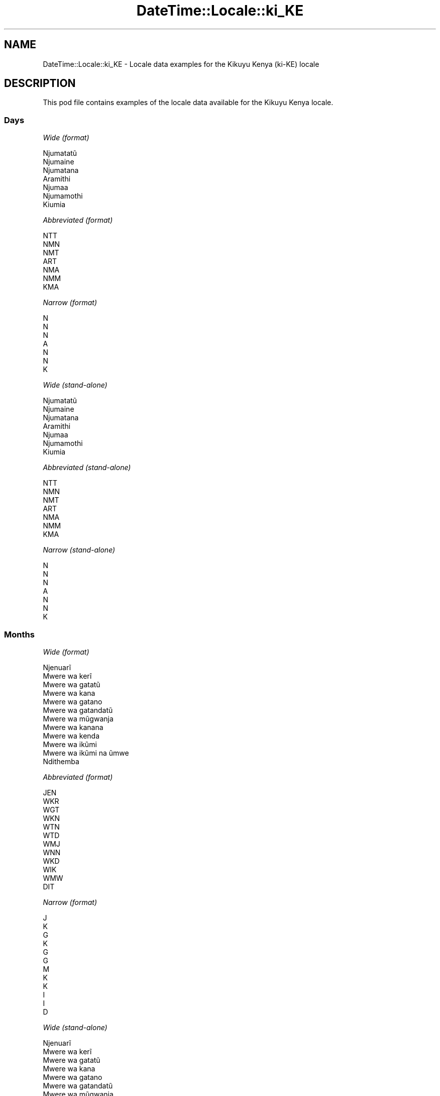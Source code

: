 .\" Automatically generated by Pod::Man 4.10 (Pod::Simple 3.35)
.\"
.\" Standard preamble:
.\" ========================================================================
.de Sp \" Vertical space (when we can't use .PP)
.if t .sp .5v
.if n .sp
..
.de Vb \" Begin verbatim text
.ft CW
.nf
.ne \\$1
..
.de Ve \" End verbatim text
.ft R
.fi
..
.\" Set up some character translations and predefined strings.  \*(-- will
.\" give an unbreakable dash, \*(PI will give pi, \*(L" will give a left
.\" double quote, and \*(R" will give a right double quote.  \*(C+ will
.\" give a nicer C++.  Capital omega is used to do unbreakable dashes and
.\" therefore won't be available.  \*(C` and \*(C' expand to `' in nroff,
.\" nothing in troff, for use with C<>.
.tr \(*W-
.ds C+ C\v'-.1v'\h'-1p'\s-2+\h'-1p'+\s0\v'.1v'\h'-1p'
.ie n \{\
.    ds -- \(*W-
.    ds PI pi
.    if (\n(.H=4u)&(1m=24u) .ds -- \(*W\h'-12u'\(*W\h'-12u'-\" diablo 10 pitch
.    if (\n(.H=4u)&(1m=20u) .ds -- \(*W\h'-12u'\(*W\h'-8u'-\"  diablo 12 pitch
.    ds L" ""
.    ds R" ""
.    ds C` ""
.    ds C' ""
'br\}
.el\{\
.    ds -- \|\(em\|
.    ds PI \(*p
.    ds L" ``
.    ds R" ''
.    ds C`
.    ds C'
'br\}
.\"
.\" Escape single quotes in literal strings from groff's Unicode transform.
.ie \n(.g .ds Aq \(aq
.el       .ds Aq '
.\"
.\" If the F register is >0, we'll generate index entries on stderr for
.\" titles (.TH), headers (.SH), subsections (.SS), items (.Ip), and index
.\" entries marked with X<> in POD.  Of course, you'll have to process the
.\" output yourself in some meaningful fashion.
.\"
.\" Avoid warning from groff about undefined register 'F'.
.de IX
..
.nr rF 0
.if \n(.g .if rF .nr rF 1
.if (\n(rF:(\n(.g==0)) \{\
.    if \nF \{\
.        de IX
.        tm Index:\\$1\t\\n%\t"\\$2"
..
.        if !\nF==2 \{\
.            nr % 0
.            nr F 2
.        \}
.    \}
.\}
.rr rF
.\" ========================================================================
.\"
.IX Title "DateTime::Locale::ki_KE 3"
.TH DateTime::Locale::ki_KE 3 "2019-10-09" "perl v5.28.2" "User Contributed Perl Documentation"
.\" For nroff, turn off justification.  Always turn off hyphenation; it makes
.\" way too many mistakes in technical documents.
.if n .ad l
.nh
.SH "NAME"
DateTime::Locale::ki_KE \- Locale data examples for the Kikuyu Kenya (ki\-KE) locale
.SH "DESCRIPTION"
.IX Header "DESCRIPTION"
This pod file contains examples of the locale data available for the
Kikuyu Kenya locale.
.SS "Days"
.IX Subsection "Days"
\fIWide (format)\fR
.IX Subsection "Wide (format)"
.PP
.Vb 7
\&  Njumatatũ
\&  Njumaine
\&  Njumatana
\&  Aramithi
\&  Njumaa
\&  Njumamothi
\&  Kiumia
.Ve
.PP
\fIAbbreviated (format)\fR
.IX Subsection "Abbreviated (format)"
.PP
.Vb 7
\&  NTT
\&  NMN
\&  NMT
\&  ART
\&  NMA
\&  NMM
\&  KMA
.Ve
.PP
\fINarrow (format)\fR
.IX Subsection "Narrow (format)"
.PP
.Vb 7
\&  N
\&  N
\&  N
\&  A
\&  N
\&  N
\&  K
.Ve
.PP
\fIWide (stand-alone)\fR
.IX Subsection "Wide (stand-alone)"
.PP
.Vb 7
\&  Njumatatũ
\&  Njumaine
\&  Njumatana
\&  Aramithi
\&  Njumaa
\&  Njumamothi
\&  Kiumia
.Ve
.PP
\fIAbbreviated (stand-alone)\fR
.IX Subsection "Abbreviated (stand-alone)"
.PP
.Vb 7
\&  NTT
\&  NMN
\&  NMT
\&  ART
\&  NMA
\&  NMM
\&  KMA
.Ve
.PP
\fINarrow (stand-alone)\fR
.IX Subsection "Narrow (stand-alone)"
.PP
.Vb 7
\&  N
\&  N
\&  N
\&  A
\&  N
\&  N
\&  K
.Ve
.SS "Months"
.IX Subsection "Months"
\fIWide (format)\fR
.IX Subsection "Wide (format)"
.PP
.Vb 12
\&  Njenuarĩ
\&  Mwere wa kerĩ
\&  Mwere wa gatatũ
\&  Mwere wa kana
\&  Mwere wa gatano
\&  Mwere wa gatandatũ
\&  Mwere wa mũgwanja
\&  Mwere wa kanana
\&  Mwere wa kenda
\&  Mwere wa ikũmi
\&  Mwere wa ikũmi na ũmwe
\&  Ndithemba
.Ve
.PP
\fIAbbreviated (format)\fR
.IX Subsection "Abbreviated (format)"
.PP
.Vb 12
\&  JEN
\&  WKR
\&  WGT
\&  WKN
\&  WTN
\&  WTD
\&  WMJ
\&  WNN
\&  WKD
\&  WIK
\&  WMW
\&  DIT
.Ve
.PP
\fINarrow (format)\fR
.IX Subsection "Narrow (format)"
.PP
.Vb 12
\&  J
\&  K
\&  G
\&  K
\&  G
\&  G
\&  M
\&  K
\&  K
\&  I
\&  I
\&  D
.Ve
.PP
\fIWide (stand-alone)\fR
.IX Subsection "Wide (stand-alone)"
.PP
.Vb 12
\&  Njenuarĩ
\&  Mwere wa kerĩ
\&  Mwere wa gatatũ
\&  Mwere wa kana
\&  Mwere wa gatano
\&  Mwere wa gatandatũ
\&  Mwere wa mũgwanja
\&  Mwere wa kanana
\&  Mwere wa kenda
\&  Mwere wa ikũmi
\&  Mwere wa ikũmi na ũmwe
\&  Ndithemba
.Ve
.PP
\fIAbbreviated (stand-alone)\fR
.IX Subsection "Abbreviated (stand-alone)"
.PP
.Vb 12
\&  JEN
\&  WKR
\&  WGT
\&  WKN
\&  WTN
\&  WTD
\&  WMJ
\&  WNN
\&  WKD
\&  WIK
\&  WMW
\&  DIT
.Ve
.PP
\fINarrow (stand-alone)\fR
.IX Subsection "Narrow (stand-alone)"
.PP
.Vb 12
\&  J
\&  K
\&  G
\&  K
\&  G
\&  G
\&  M
\&  K
\&  K
\&  I
\&  I
\&  D
.Ve
.SS "Quarters"
.IX Subsection "Quarters"
\fIWide (format)\fR
.IX Subsection "Wide (format)"
.PP
.Vb 4
\&  Robo ya mbere
\&  Robo ya kerĩ
\&  Robo ya gatatũ
\&  Robo ya kana
.Ve
.PP
\fIAbbreviated (format)\fR
.IX Subsection "Abbreviated (format)"
.PP
.Vb 4
\&  R1
\&  R2
\&  R3
\&  R4
.Ve
.PP
\fINarrow (format)\fR
.IX Subsection "Narrow (format)"
.PP
.Vb 4
\&  1
\&  2
\&  3
\&  4
.Ve
.PP
\fIWide (stand-alone)\fR
.IX Subsection "Wide (stand-alone)"
.PP
.Vb 4
\&  Robo ya mbere
\&  Robo ya kerĩ
\&  Robo ya gatatũ
\&  Robo ya kana
.Ve
.PP
\fIAbbreviated (stand-alone)\fR
.IX Subsection "Abbreviated (stand-alone)"
.PP
.Vb 4
\&  R1
\&  R2
\&  R3
\&  R4
.Ve
.PP
\fINarrow (stand-alone)\fR
.IX Subsection "Narrow (stand-alone)"
.PP
.Vb 4
\&  1
\&  2
\&  3
\&  4
.Ve
.SS "Eras"
.IX Subsection "Eras"
\fIWide (format)\fR
.IX Subsection "Wide (format)"
.PP
.Vb 2
\&  Mbere ya Kristo
\&  Thutha wa Kristo
.Ve
.PP
\fIAbbreviated (format)\fR
.IX Subsection "Abbreviated (format)"
.PP
.Vb 2
\&  MK
\&  TK
.Ve
.PP
\fINarrow (format)\fR
.IX Subsection "Narrow (format)"
.PP
.Vb 2
\&  MK
\&  TK
.Ve
.SS "Date Formats"
.IX Subsection "Date Formats"
\fIFull\fR
.IX Subsection "Full"
.PP
.Vb 3
\&   2008\-02\-05T18:30:30 = Njumaine, 5 Mwere wa kerĩ 2008
\&   1995\-12\-22T09:05:02 = Njumaa, 22 Ndithemba 1995
\&  \-0010\-09\-15T04:44:23 = Njumamothi, 15 Mwere wa kenda \-10
.Ve
.PP
\fILong\fR
.IX Subsection "Long"
.PP
.Vb 3
\&   2008\-02\-05T18:30:30 = 5 Mwere wa kerĩ 2008
\&   1995\-12\-22T09:05:02 = 22 Ndithemba 1995
\&  \-0010\-09\-15T04:44:23 = 15 Mwere wa kenda \-10
.Ve
.PP
\fIMedium\fR
.IX Subsection "Medium"
.PP
.Vb 3
\&   2008\-02\-05T18:30:30 = 5 WKR 2008
\&   1995\-12\-22T09:05:02 = 22 DIT 1995
\&  \-0010\-09\-15T04:44:23 = 15 WKD \-10
.Ve
.PP
\fIShort\fR
.IX Subsection "Short"
.PP
.Vb 3
\&   2008\-02\-05T18:30:30 = 05/02/2008
\&   1995\-12\-22T09:05:02 = 22/12/1995
\&  \-0010\-09\-15T04:44:23 = 15/09/\-10
.Ve
.SS "Time Formats"
.IX Subsection "Time Formats"
\fIFull\fR
.IX Subsection "Full"
.PP
.Vb 3
\&   2008\-02\-05T18:30:30 = 18:30:30 UTC
\&   1995\-12\-22T09:05:02 = 09:05:02 UTC
\&  \-0010\-09\-15T04:44:23 = 04:44:23 UTC
.Ve
.PP
\fILong\fR
.IX Subsection "Long"
.PP
.Vb 3
\&   2008\-02\-05T18:30:30 = 18:30:30 UTC
\&   1995\-12\-22T09:05:02 = 09:05:02 UTC
\&  \-0010\-09\-15T04:44:23 = 04:44:23 UTC
.Ve
.PP
\fIMedium\fR
.IX Subsection "Medium"
.PP
.Vb 3
\&   2008\-02\-05T18:30:30 = 18:30:30
\&   1995\-12\-22T09:05:02 = 09:05:02
\&  \-0010\-09\-15T04:44:23 = 04:44:23
.Ve
.PP
\fIShort\fR
.IX Subsection "Short"
.PP
.Vb 3
\&   2008\-02\-05T18:30:30 = 18:30
\&   1995\-12\-22T09:05:02 = 09:05
\&  \-0010\-09\-15T04:44:23 = 04:44
.Ve
.SS "Datetime Formats"
.IX Subsection "Datetime Formats"
\fIFull\fR
.IX Subsection "Full"
.PP
.Vb 3
\&   2008\-02\-05T18:30:30 = Njumaine, 5 Mwere wa kerĩ 2008 18:30:30 UTC
\&   1995\-12\-22T09:05:02 = Njumaa, 22 Ndithemba 1995 09:05:02 UTC
\&  \-0010\-09\-15T04:44:23 = Njumamothi, 15 Mwere wa kenda \-10 04:44:23 UTC
.Ve
.PP
\fILong\fR
.IX Subsection "Long"
.PP
.Vb 3
\&   2008\-02\-05T18:30:30 = 5 Mwere wa kerĩ 2008 18:30:30 UTC
\&   1995\-12\-22T09:05:02 = 22 Ndithemba 1995 09:05:02 UTC
\&  \-0010\-09\-15T04:44:23 = 15 Mwere wa kenda \-10 04:44:23 UTC
.Ve
.PP
\fIMedium\fR
.IX Subsection "Medium"
.PP
.Vb 3
\&   2008\-02\-05T18:30:30 = 5 WKR 2008 18:30:30
\&   1995\-12\-22T09:05:02 = 22 DIT 1995 09:05:02
\&  \-0010\-09\-15T04:44:23 = 15 WKD \-10 04:44:23
.Ve
.PP
\fIShort\fR
.IX Subsection "Short"
.PP
.Vb 3
\&   2008\-02\-05T18:30:30 = 05/02/2008 18:30
\&   1995\-12\-22T09:05:02 = 22/12/1995 09:05
\&  \-0010\-09\-15T04:44:23 = 15/09/\-10 04:44
.Ve
.SS "Available Formats"
.IX Subsection "Available Formats"
\fIBh (h B)\fR
.IX Subsection "Bh (h B)"
.PP
.Vb 3
\&   2008\-02\-05T18:30:30 = 6 B
\&   1995\-12\-22T09:05:02 = 9 B
\&  \-0010\-09\-15T04:44:23 = 4 B
.Ve
.PP
\fIBhm (h:mm B)\fR
.IX Subsection "Bhm (h:mm B)"
.PP
.Vb 3
\&   2008\-02\-05T18:30:30 = 6:30 B
\&   1995\-12\-22T09:05:02 = 9:05 B
\&  \-0010\-09\-15T04:44:23 = 4:44 B
.Ve
.PP
\fIBhms (h:mm:ss B)\fR
.IX Subsection "Bhms (h:mm:ss B)"
.PP
.Vb 3
\&   2008\-02\-05T18:30:30 = 6:30:30 B
\&   1995\-12\-22T09:05:02 = 9:05:02 B
\&  \-0010\-09\-15T04:44:23 = 4:44:23 B
.Ve
.PP
\fIE (ccc)\fR
.IX Subsection "E (ccc)"
.PP
.Vb 3
\&   2008\-02\-05T18:30:30 = NMN
\&   1995\-12\-22T09:05:02 = NMA
\&  \-0010\-09\-15T04:44:23 = NMM
.Ve
.PP
\fIEBhm (E h:mm B)\fR
.IX Subsection "EBhm (E h:mm B)"
.PP
.Vb 3
\&   2008\-02\-05T18:30:30 = NMN 6:30 B
\&   1995\-12\-22T09:05:02 = NMA 9:05 B
\&  \-0010\-09\-15T04:44:23 = NMM 4:44 B
.Ve
.PP
\fIEBhms (E h:mm:ss B)\fR
.IX Subsection "EBhms (E h:mm:ss B)"
.PP
.Vb 3
\&   2008\-02\-05T18:30:30 = NMN 6:30:30 B
\&   1995\-12\-22T09:05:02 = NMA 9:05:02 B
\&  \-0010\-09\-15T04:44:23 = NMM 4:44:23 B
.Ve
.PP
\fIEHm (E HH:mm)\fR
.IX Subsection "EHm (E HH:mm)"
.PP
.Vb 3
\&   2008\-02\-05T18:30:30 = NMN 18:30
\&   1995\-12\-22T09:05:02 = NMA 09:05
\&  \-0010\-09\-15T04:44:23 = NMM 04:44
.Ve
.PP
\fIEHms (E HH:mm:ss)\fR
.IX Subsection "EHms (E HH:mm:ss)"
.PP
.Vb 3
\&   2008\-02\-05T18:30:30 = NMN 18:30:30
\&   1995\-12\-22T09:05:02 = NMA 09:05:02
\&  \-0010\-09\-15T04:44:23 = NMM 04:44:23
.Ve
.PP
\fIEd (d, E)\fR
.IX Subsection "Ed (d, E)"
.PP
.Vb 3
\&   2008\-02\-05T18:30:30 = 5, NMN
\&   1995\-12\-22T09:05:02 = 22, NMA
\&  \-0010\-09\-15T04:44:23 = 15, NMM
.Ve
.PP
\fIEhm (E h:mm a)\fR
.IX Subsection "Ehm (E h:mm a)"
.PP
.Vb 3
\&   2008\-02\-05T18:30:30 = NMN 6:30 Hwaĩ\-inĩ
\&   1995\-12\-22T09:05:02 = NMA 9:05 Kiroko
\&  \-0010\-09\-15T04:44:23 = NMM 4:44 Kiroko
.Ve
.PP
\fIEhms (E h:mm:ss a)\fR
.IX Subsection "Ehms (E h:mm:ss a)"
.PP
.Vb 3
\&   2008\-02\-05T18:30:30 = NMN 6:30:30 Hwaĩ\-inĩ
\&   1995\-12\-22T09:05:02 = NMA 9:05:02 Kiroko
\&  \-0010\-09\-15T04:44:23 = NMM 4:44:23 Kiroko
.Ve
.PP
\fIGy (G y)\fR
.IX Subsection "Gy (G y)"
.PP
.Vb 3
\&   2008\-02\-05T18:30:30 = TK 2008
\&   1995\-12\-22T09:05:02 = TK 1995
\&  \-0010\-09\-15T04:44:23 = MK \-10
.Ve
.PP
\fIGyMMM (G y \s-1MMM\s0)\fR
.IX Subsection "GyMMM (G y MMM)"
.PP
.Vb 3
\&   2008\-02\-05T18:30:30 = TK 2008 WKR
\&   1995\-12\-22T09:05:02 = TK 1995 DIT
\&  \-0010\-09\-15T04:44:23 = MK \-10 WKD
.Ve
.PP
\fIGyMMMEd (G y \s-1MMM\s0 d, E)\fR
.IX Subsection "GyMMMEd (G y MMM d, E)"
.PP
.Vb 3
\&   2008\-02\-05T18:30:30 = TK 2008 WKR 5, NMN
\&   1995\-12\-22T09:05:02 = TK 1995 DIT 22, NMA
\&  \-0010\-09\-15T04:44:23 = MK \-10 WKD 15, NMM
.Ve
.PP
\fIGyMMMd (G y \s-1MMM\s0 d)\fR
.IX Subsection "GyMMMd (G y MMM d)"
.PP
.Vb 3
\&   2008\-02\-05T18:30:30 = TK 2008 WKR 5
\&   1995\-12\-22T09:05:02 = TK 1995 DIT 22
\&  \-0010\-09\-15T04:44:23 = MK \-10 WKD 15
.Ve
.PP
\fIH (\s-1HH\s0)\fR
.IX Subsection "H (HH)"
.PP
.Vb 3
\&   2008\-02\-05T18:30:30 = 18
\&   1995\-12\-22T09:05:02 = 09
\&  \-0010\-09\-15T04:44:23 = 04
.Ve
.PP
\fIHm (HH:mm)\fR
.IX Subsection "Hm (HH:mm)"
.PP
.Vb 3
\&   2008\-02\-05T18:30:30 = 18:30
\&   1995\-12\-22T09:05:02 = 09:05
\&  \-0010\-09\-15T04:44:23 = 04:44
.Ve
.PP
\fIHms (HH:mm:ss)\fR
.IX Subsection "Hms (HH:mm:ss)"
.PP
.Vb 3
\&   2008\-02\-05T18:30:30 = 18:30:30
\&   1995\-12\-22T09:05:02 = 09:05:02
\&  \-0010\-09\-15T04:44:23 = 04:44:23
.Ve
.PP
\fIHmsv (HH:mm:ss v)\fR
.IX Subsection "Hmsv (HH:mm:ss v)"
.PP
.Vb 3
\&   2008\-02\-05T18:30:30 = 18:30:30 UTC
\&   1995\-12\-22T09:05:02 = 09:05:02 UTC
\&  \-0010\-09\-15T04:44:23 = 04:44:23 UTC
.Ve
.PP
\fIHmv (HH:mm v)\fR
.IX Subsection "Hmv (HH:mm v)"
.PP
.Vb 3
\&   2008\-02\-05T18:30:30 = 18:30 UTC
\&   1995\-12\-22T09:05:02 = 09:05 UTC
\&  \-0010\-09\-15T04:44:23 = 04:44 UTC
.Ve
.PP
\fIM (L)\fR
.IX Subsection "M (L)"
.PP
.Vb 3
\&   2008\-02\-05T18:30:30 = 2
\&   1995\-12\-22T09:05:02 = 12
\&  \-0010\-09\-15T04:44:23 = 9
.Ve
.PP
\fIMEd (E, M/d)\fR
.IX Subsection "MEd (E, M/d)"
.PP
.Vb 3
\&   2008\-02\-05T18:30:30 = NMN, 2/5
\&   1995\-12\-22T09:05:02 = NMA, 12/22
\&  \-0010\-09\-15T04:44:23 = NMM, 9/15
.Ve
.PP
\fI\s-1MMM\s0 (\s-1LLL\s0)\fR
.IX Subsection "MMM (LLL)"
.PP
.Vb 3
\&   2008\-02\-05T18:30:30 = WKR
\&   1995\-12\-22T09:05:02 = DIT
\&  \-0010\-09\-15T04:44:23 = WKD
.Ve
.PP
\fIMMMEd (E, \s-1MMM\s0 d)\fR
.IX Subsection "MMMEd (E, MMM d)"
.PP
.Vb 3
\&   2008\-02\-05T18:30:30 = NMN, WKR 5
\&   1995\-12\-22T09:05:02 = NMA, DIT 22
\&  \-0010\-09\-15T04:44:23 = NMM, WKD 15
.Ve
.PP
\fIMMMMEd (E, \s-1MMMM\s0 d)\fR
.IX Subsection "MMMMEd (E, MMMM d)"
.PP
.Vb 3
\&   2008\-02\-05T18:30:30 = NMN, Mwere wa kerĩ 5
\&   1995\-12\-22T09:05:02 = NMA, Ndithemba 22
\&  \-0010\-09\-15T04:44:23 = NMM, Mwere wa kenda 15
.Ve
.PP
\fIMMMMW-count-other ('week' W 'of' \s-1MMMM\s0)\fR
.IX Subsection "MMMMW-count-other ('week' W 'of' MMMM)"
.PP
.Vb 3
\&   2008\-02\-05T18:30:30 = week 1 of Mwere wa kerĩ
\&   1995\-12\-22T09:05:02 = week 3 of Ndithemba
\&  \-0010\-09\-15T04:44:23 = week 2 of Mwere wa kenda
.Ve
.PP
\fIMMMMd (\s-1MMMM\s0 d)\fR
.IX Subsection "MMMMd (MMMM d)"
.PP
.Vb 3
\&   2008\-02\-05T18:30:30 = Mwere wa kerĩ 5
\&   1995\-12\-22T09:05:02 = Ndithemba 22
\&  \-0010\-09\-15T04:44:23 = Mwere wa kenda 15
.Ve
.PP
\fIMMMd (\s-1MMM\s0 d)\fR
.IX Subsection "MMMd (MMM d)"
.PP
.Vb 3
\&   2008\-02\-05T18:30:30 = WKR 5
\&   1995\-12\-22T09:05:02 = DIT 22
\&  \-0010\-09\-15T04:44:23 = WKD 15
.Ve
.PP
\fIMd (M/d)\fR
.IX Subsection "Md (M/d)"
.PP
.Vb 3
\&   2008\-02\-05T18:30:30 = 2/5
\&   1995\-12\-22T09:05:02 = 12/22
\&  \-0010\-09\-15T04:44:23 = 9/15
.Ve
.PP
\fId (d)\fR
.IX Subsection "d (d)"
.PP
.Vb 3
\&   2008\-02\-05T18:30:30 = 5
\&   1995\-12\-22T09:05:02 = 22
\&  \-0010\-09\-15T04:44:23 = 15
.Ve
.PP
\fIh (h a)\fR
.IX Subsection "h (h a)"
.PP
.Vb 3
\&   2008\-02\-05T18:30:30 = 6 Hwaĩ\-inĩ
\&   1995\-12\-22T09:05:02 = 9 Kiroko
\&  \-0010\-09\-15T04:44:23 = 4 Kiroko
.Ve
.PP
\fIhm (h:mm a)\fR
.IX Subsection "hm (h:mm a)"
.PP
.Vb 3
\&   2008\-02\-05T18:30:30 = 6:30 Hwaĩ\-inĩ
\&   1995\-12\-22T09:05:02 = 9:05 Kiroko
\&  \-0010\-09\-15T04:44:23 = 4:44 Kiroko
.Ve
.PP
\fIhms (h:mm:ss a)\fR
.IX Subsection "hms (h:mm:ss a)"
.PP
.Vb 3
\&   2008\-02\-05T18:30:30 = 6:30:30 Hwaĩ\-inĩ
\&   1995\-12\-22T09:05:02 = 9:05:02 Kiroko
\&  \-0010\-09\-15T04:44:23 = 4:44:23 Kiroko
.Ve
.PP
\fIhmsv (h:mm:ss a v)\fR
.IX Subsection "hmsv (h:mm:ss a v)"
.PP
.Vb 3
\&   2008\-02\-05T18:30:30 = 6:30:30 Hwaĩ\-inĩ UTC
\&   1995\-12\-22T09:05:02 = 9:05:02 Kiroko UTC
\&  \-0010\-09\-15T04:44:23 = 4:44:23 Kiroko UTC
.Ve
.PP
\fIhmv (h:mm a v)\fR
.IX Subsection "hmv (h:mm a v)"
.PP
.Vb 3
\&   2008\-02\-05T18:30:30 = 6:30 Hwaĩ\-inĩ UTC
\&   1995\-12\-22T09:05:02 = 9:05 Kiroko UTC
\&  \-0010\-09\-15T04:44:23 = 4:44 Kiroko UTC
.Ve
.PP
\fIms (mm:ss)\fR
.IX Subsection "ms (mm:ss)"
.PP
.Vb 3
\&   2008\-02\-05T18:30:30 = 30:30
\&   1995\-12\-22T09:05:02 = 05:02
\&  \-0010\-09\-15T04:44:23 = 44:23
.Ve
.PP
\fIy (y)\fR
.IX Subsection "y (y)"
.PP
.Vb 3
\&   2008\-02\-05T18:30:30 = 2008
\&   1995\-12\-22T09:05:02 = 1995
\&  \-0010\-09\-15T04:44:23 = \-10
.Ve
.PP
\fIyM (M/y)\fR
.IX Subsection "yM (M/y)"
.PP
.Vb 3
\&   2008\-02\-05T18:30:30 = 2/2008
\&   1995\-12\-22T09:05:02 = 12/1995
\&  \-0010\-09\-15T04:44:23 = 9/\-10
.Ve
.PP
\fIyMEd (E, M/d/y)\fR
.IX Subsection "yMEd (E, M/d/y)"
.PP
.Vb 3
\&   2008\-02\-05T18:30:30 = NMN, 2/5/2008
\&   1995\-12\-22T09:05:02 = NMA, 12/22/1995
\&  \-0010\-09\-15T04:44:23 = NMM, 9/15/\-10
.Ve
.PP
\fIyMMM (\s-1MMM\s0 y)\fR
.IX Subsection "yMMM (MMM y)"
.PP
.Vb 3
\&   2008\-02\-05T18:30:30 = WKR 2008
\&   1995\-12\-22T09:05:02 = DIT 1995
\&  \-0010\-09\-15T04:44:23 = WKD \-10
.Ve
.PP
\fIyMMMEd (E, \s-1MMM\s0 d, y)\fR
.IX Subsection "yMMMEd (E, MMM d, y)"
.PP
.Vb 3
\&   2008\-02\-05T18:30:30 = NMN, WKR 5, 2008
\&   1995\-12\-22T09:05:02 = NMA, DIT 22, 1995
\&  \-0010\-09\-15T04:44:23 = NMM, WKD 15, \-10
.Ve
.PP
\fIyMMMM (\s-1MMMM\s0 y)\fR
.IX Subsection "yMMMM (MMMM y)"
.PP
.Vb 3
\&   2008\-02\-05T18:30:30 = Mwere wa kerĩ 2008
\&   1995\-12\-22T09:05:02 = Ndithemba 1995
\&  \-0010\-09\-15T04:44:23 = Mwere wa kenda \-10
.Ve
.PP
\fIyMMMd (y \s-1MMM\s0 d)\fR
.IX Subsection "yMMMd (y MMM d)"
.PP
.Vb 3
\&   2008\-02\-05T18:30:30 = 2008 WKR 5
\&   1995\-12\-22T09:05:02 = 1995 DIT 22
\&  \-0010\-09\-15T04:44:23 = \-10 WKD 15
.Ve
.PP
\fIyMd (y\-MM-dd)\fR
.IX Subsection "yMd (y-MM-dd)"
.PP
.Vb 3
\&   2008\-02\-05T18:30:30 = 2008\-02\-05
\&   1995\-12\-22T09:05:02 = 1995\-12\-22
\&  \-0010\-09\-15T04:44:23 = \-10\-09\-15
.Ve
.PP
\fIyQQQ (\s-1QQQ\s0 y)\fR
.IX Subsection "yQQQ (QQQ y)"
.PP
.Vb 3
\&   2008\-02\-05T18:30:30 = R1 2008
\&   1995\-12\-22T09:05:02 = R4 1995
\&  \-0010\-09\-15T04:44:23 = R3 \-10
.Ve
.PP
\fIyQQQQ (\s-1QQQQ\s0 y)\fR
.IX Subsection "yQQQQ (QQQQ y)"
.PP
.Vb 3
\&   2008\-02\-05T18:30:30 = Robo ya mbere 2008
\&   1995\-12\-22T09:05:02 = Robo ya kana 1995
\&  \-0010\-09\-15T04:44:23 = Robo ya gatatũ \-10
.Ve
.PP
\fIyw-count-other ('week' w 'of' Y)\fR
.IX Subsection "yw-count-other ('week' w 'of' Y)"
.PP
.Vb 3
\&   2008\-02\-05T18:30:30 = week 6 of 2008
\&   1995\-12\-22T09:05:02 = week 51 of 1995
\&  \-0010\-09\-15T04:44:23 = week 37 of \-10
.Ve
.SS "Miscellaneous"
.IX Subsection "Miscellaneous"
\fIPrefers 24 hour time?\fR
.IX Subsection "Prefers 24 hour time?"
.PP
Yes
.PP
\fILocal first day of the week\fR
.IX Subsection "Local first day of the week"
.PP
7 (Kiumia)
.SH "SUPPORT"
.IX Header "SUPPORT"
See DateTime::Locale.
